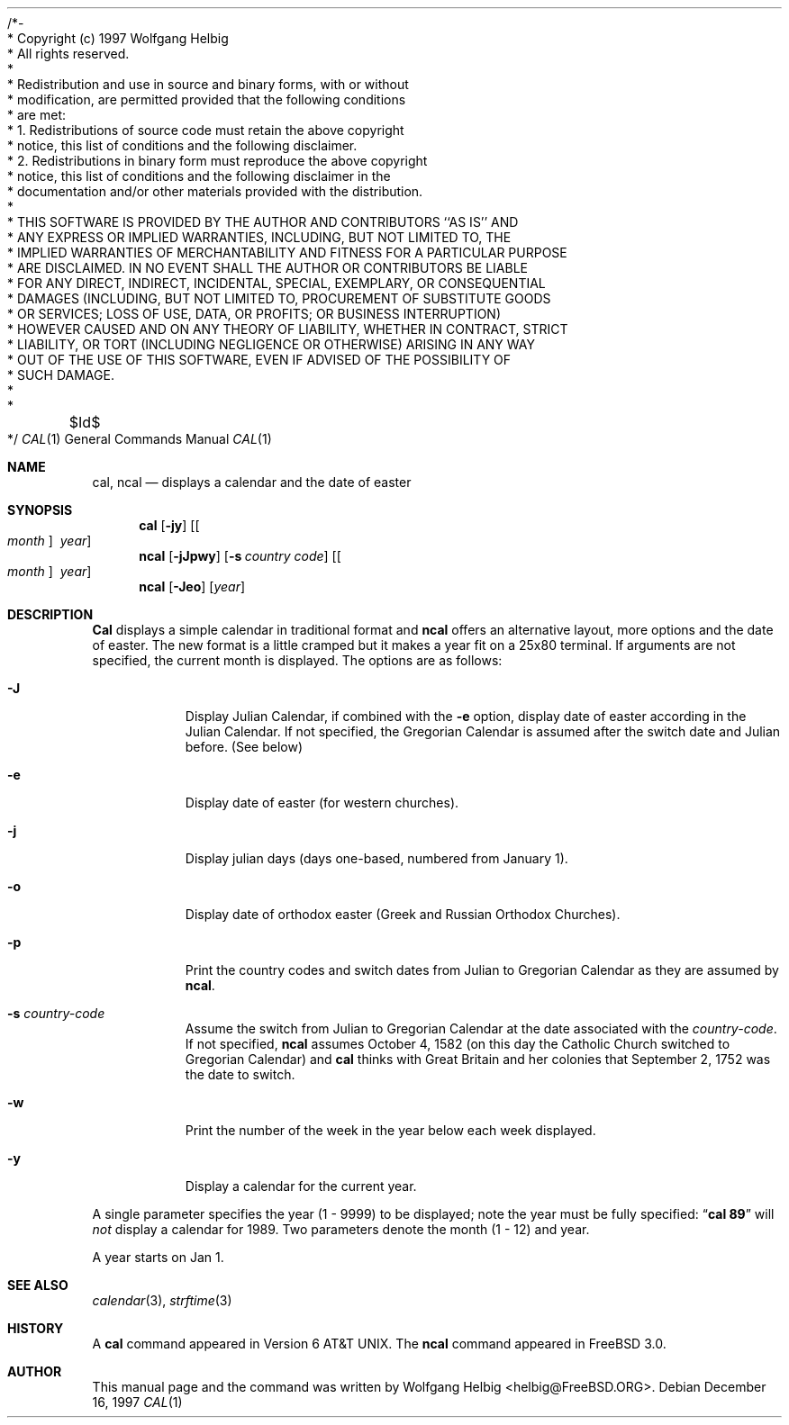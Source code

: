 /*-
 * Copyright (c) 1997 Wolfgang Helbig
 * All rights reserved.
 *
 * Redistribution and use in source and binary forms, with or without
 * modification, are permitted provided that the following conditions
 * are met:
 * 1. Redistributions of source code must retain the above copyright
 *    notice, this list of conditions and the following disclaimer.
 * 2. Redistributions in binary form must reproduce the above copyright
 *    notice, this list of conditions and the following disclaimer in the
 *    documentation and/or other materials provided with the distribution.
 *
 * THIS SOFTWARE IS PROVIDED BY THE AUTHOR AND CONTRIBUTORS ``AS IS'' AND
 * ANY EXPRESS OR IMPLIED WARRANTIES, INCLUDING, BUT NOT LIMITED TO, THE
 * IMPLIED WARRANTIES OF MERCHANTABILITY AND FITNESS FOR A PARTICULAR PURPOSE
 * ARE DISCLAIMED.  IN NO EVENT SHALL THE AUTHOR OR CONTRIBUTORS BE LIABLE
 * FOR ANY DIRECT, INDIRECT, INCIDENTAL, SPECIAL, EXEMPLARY, OR CONSEQUENTIAL
 * DAMAGES (INCLUDING, BUT NOT LIMITED TO, PROCUREMENT OF SUBSTITUTE GOODS
 * OR SERVICES; LOSS OF USE, DATA, OR PROFITS; OR BUSINESS INTERRUPTION)
 * HOWEVER CAUSED AND ON ANY THEORY OF LIABILITY, WHETHER IN CONTRACT, STRICT
 * LIABILITY, OR TORT (INCLUDING NEGLIGENCE OR OTHERWISE) ARISING IN ANY WAY
 * OUT OF THE USE OF THIS SOFTWARE, EVEN IF ADVISED OF THE POSSIBILITY OF
 * SUCH DAMAGE.
 *
 *	$Id$
 */
.Dd December 16, 1997
.Dt CAL 1
.Os
.Sh NAME
.Nm cal ,
.Nm ncal
.Nd displays a calendar and the date of easter
.Sh SYNOPSIS
.Nm cal
.Op Fl jy
.Op Oo Ar month Oc Ar \ year
.Nm ncal
.Op Fl jJpwy
.Op Fl s Ar country code
.Op Oo Ar month Oc Ar \ year
.Nm ncal
.Op Fl Jeo
.Op Ar year
.Sh DESCRIPTION
.Nm Cal
displays a simple calendar in traditional format and
.Nm ncal
offers an alternative layout, more options and the date of easter.
The new format is a little cramped but it makes a year fit
on a 25x80 terminal.
If arguments are not specified,
the current month is displayed.
The options are as follows:
.Bl -tag -width Ds
.It Fl J
Display Julian Calendar, if combined with the
.Fl e
option, display date of easter according in the Julian Calendar.
If not specified, the Gregorian Calendar is assumed after
the switch date and Julian before. (See below)
.It Fl e
Display date of easter (for western churches).
.It Fl j
Display julian days (days one-based, numbered from January 1).
.It Fl o
Display date of orthodox easter (Greek and Russian
Orthodox Churches).
.It Fl p
Print the country codes and switch dates from Julian to Gregorian
Calendar as they are assumed by
.Nm ncal .
.It Fl s Ar country-code
Assume the switch from Julian to Gregorian Calendar at the date
associated with the
.Ar country-code .
If not specified,
.Nm ncal
assumes October 4, 1582 (on this day the Catholic Church switched to Gregorian
Calendar) and
.Nm cal
thinks with Great Britain and her colonies that
September 2, 1752 was the date to switch.
.It Fl w
Print the number of the week in the year below each week displayed.
.It Fl y
Display a calendar for the current year.
.El
.Pp
A single parameter specifies the year (1 - 9999) to be displayed;
note the year must be fully specified:
.Dq Li cal 89
will
.Em not
display a calendar for 1989.
Two parameters denote the month (1 - 12) and year.
.Pp
A year starts on Jan 1.
.Pp
.Sh SEE ALSO
.Xr calendar 3 ,
.Xr strftime 3
.Rs
.Sh HISTORY
A
.Nm cal
command appeared in
.At v6 .
The
.Nm ncal
command appeared in
.Fx 3.0 .
.Sh AUTHOR
This
manual page and the command was written by
.An Wolfgang Helbig Aq helbig@FreeBSD.ORG .
